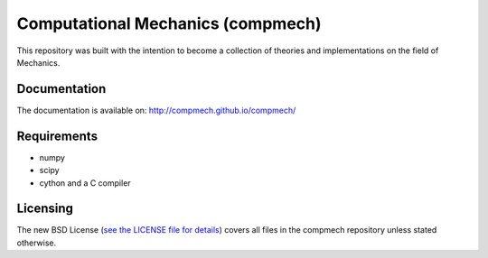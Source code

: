 ==================================
Computational Mechanics (compmech)
==================================

This repository was built with the intention to become a collection of
theories and implementations on the field of Mechanics.

Documentation
-------------

The documentation is available on: http://compmech.github.io/compmech/

Requirements
------------
- numpy
- scipy
- cython and a C compiler

Licensing
---------

The new BSD License (`see the LICENSE file for details
<https://raw.github.com/compmech/compmech/master/LICENSE>`_)
covers all files in the compmech repository unless stated otherwise.

